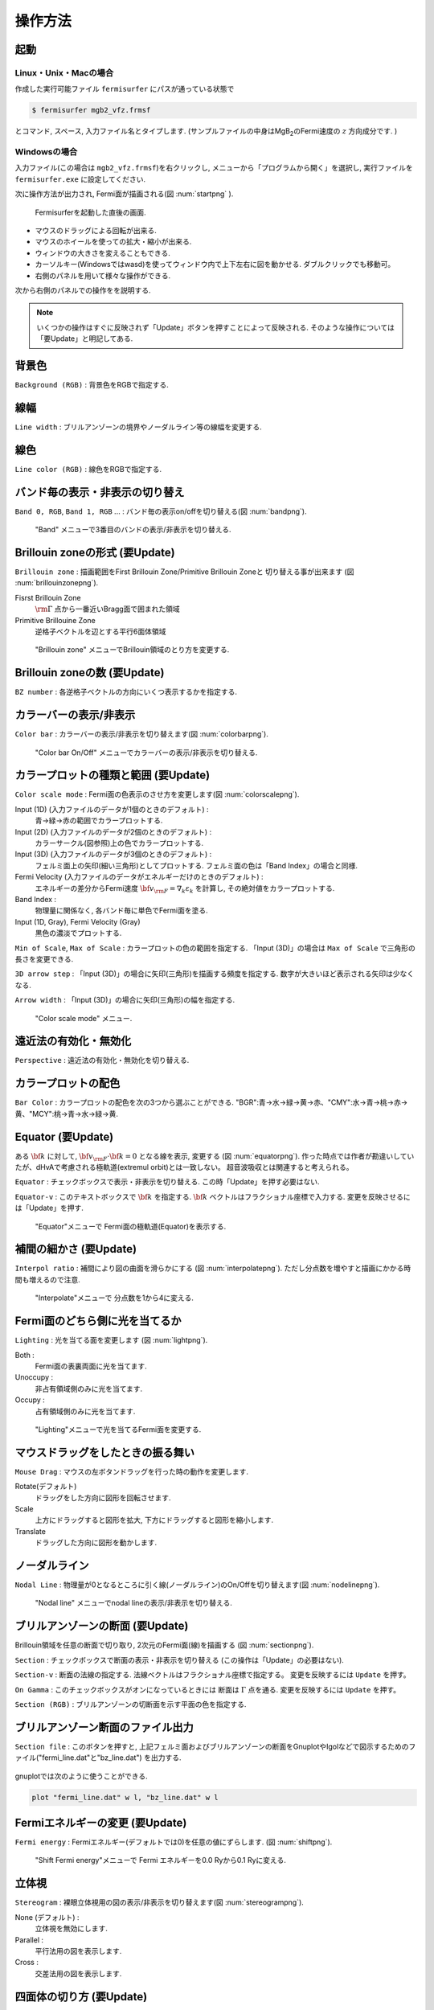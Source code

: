.. _ops:

操作方法
========

起動
----

Linux・Unix・Macの場合
~~~~~~~~~~~~~~~~~~~~~~

作成した実行可能ファイル ``fermisurfer`` にパスが通っている状態で

.. code-block:: bash

    $ fermisurfer mgb2_vfz.frmsf
        

とコマンド, スペース, 入力ファイル名とタイプします.
(サンプルファイルの中身はMgB\ :sub:`2`\ のFermi速度の :math:`z` 方向成分です. )

Windowsの場合
~~~~~~~~~~~~~

入力ファイル(この場合は ``mgb2_vfz.frmsf``)を右クリックし,
メニューから「プログラムから開く」を選択し,
実行ファイルを ``fermisurfer.exe`` に設定してください.

次に操作方法が出力され, Fermi面が描画される(図 :num:`startpng` ).

.. _startpng:
     
.. figure:: ../figs/start.png
   :width: 500

   Fermisurferを起動した直後の画面.

-  マウスのドラッグによる回転が出来る.

-  マウスのホイールを使っての拡大・縮小が出来る.

-  ウィンドウの大きさを変えることもできる.

-  カーソルキー(Windowsではwasd)を使ってウィンドウ内で上下左右に図を動かせる.
   ダブルクリックでも移動可。

-  右側のパネルを用いて様々な操作ができる.

次から右側のパネルでの操作をを説明する.

.. note::
   
   いくつかの操作はすぐに反映されず「Update」ボタンを押すことによって反映される.
   そのような操作については「要Update」と明記してある.

背景色
------

``Background (RGB)`` : 背景色をRGBで指定する.

.. _backgroundpng:
     
.. figure:: ../figs/background.png
   :width: 500

線幅
----

``Line width`` : ブリルアンゾーンの境界やノーダルライン等の線幅を変更する.

線色
----

``Line color (RGB)`` : 線色をRGBで指定する.

.. _linecolorpng:
     
.. figure:: ../figs/line_color.png
   :width: 500

バンド毎の表示・非表示の切り替え
--------------------------------

``Band 0, RGB``, ``Band 1, RGB`` ... : バンド毎の表示on/offを切り替える(図 :num:`bandpng`).

.. _bandpng:
     
.. figure:: ../figs/band.png
   :width: 600

   "Band" メニューで3番目のバンドの表示/非表示を切り替える.

Brillouin zoneの形式 (要Update)
-------------------------------

``Brillouin zone`` : 
描画範囲をFirst Brillouin Zone/Primitive Brillouin Zoneと
切り替える事が出来ます (図 :num:`brillouinzonepng`).

Fisrst Brillouin Zone
    :math:`{\rm \Gamma}` 点から一番近いBragg面で囲まれた領域

Primitive Brillouine Zone
    逆格子ベクトルを辺とする平行6面体領域

.. _brillouinzonepng:
     
.. figure:: ../figs/brillouinzone.png
   :width: 600

   "Brillouin zone" メニューでBrillouin領域のとり方を変更する.

Brillouin zoneの数 (要Update)
-----------------------------

``BZ number`` : 各逆格子ベクトルの方向にいくつ表示するかを指定する.

.. _bznumberpng:
     
.. figure:: ../figs/bz_number.png
   :width: 600

カラーバーの表示/非表示
-----------------------

``Color bar`` : カラーバーの表示/非表示を切り替えます(図 :num:`colorbarpng`).

.. _colorbarpng:
     
.. figure:: ../figs/colorbar.png
   :width: 600

   "Color bar On/Off" メニューでカラーバーの表示/非表示を切り替える.

カラープロットの種類と範囲 (要Update)
-------------------------------------

``Color scale mode`` : Fermi面の色表示のさせ方を変更します(図 :num:`colorscalepng`).

Input (1D) (入力ファイルのデータが1個のときのデフォルト) :
    青→緑→赤の範囲でカラープロットする.

Input (2D) (入力ファイルのデータが2個のときのデフォルト) :
    カラーサークル(図参照)上の色でカラープロットする.

Input (3D) (入力ファイルのデータが3個のときのデフォルト) :
    フェルミ面上の矢印(細い三角形)としてプロットする.
    フェルミ面の色は「Band Index」の場合と同様.

Fermi Velocity (入力ファイルのデータがエネルギーだけのときのデフォルト) :
    エネルギーの差分からFermi速度 :math:`{\bf v}_{\rm F} = \nabla_k \varepsilon_k`
    を計算し, その絶対値をカラープロットする.
    
Band Index :
    物理量に関係なく, 各バンド毎に単色でFermi面を塗る.

Input (1D, Gray), Fermi Velocity (Gray)
    黒色の濃淡でプロットする.

``Min of Scale``, ``Max of Scale`` : カラープロットの色の範囲を指定する.
「Input (3D)」の場合は ``Max of Scale`` で三角形の長さを変更できる.

``3D arrow step`` : 「Input (3D)」の場合に矢印(三角形)を描画する頻度を指定する.
数字が大きいほど表示される矢印は少なくなる.

``Arrow width`` : 「Input (3D)」の場合に矢印(三角形)の幅を指定する.

.. _colorscalepng:
     
.. figure:: ../figs/colorscale.png
   :width: 700

   "Color scale mode" メニュー.

遠近法の有効化・無効化
----------------------

``Perspective`` : 遠近法の有効化・無効化を切り替える.

カラープロットの配色
--------------------

``Bar Color`` : 
カラープロットの配色を次の3つから選ぶことができる.
"BGR":青→水→緑→黄→赤、"CMY":水→青→桃→赤→黄、"MCY":桃→青→水→緑→黄.

.. _barcplorpng:
     
.. figure:: ../figs/bar_color.png
   :width: 500

Equator (要Update)
------------------

ある :math:`{\bf k}` に対して,
:math:`{\bf v}_{\rm F} \cdot {\bf k} = 0` となる線を表示, 変更する
(図 :num:`equatorpng`).
作った時点では作者が勘違いしていたが、dHvAで考慮される極軌道(extremul orbit)とは一致しない。
超音波吸収とは関連すると考えられる。

``Equator`` : チェックボックスで表示・非表示を切り替える.
この時「Update」を押す必要はない.

``Equator-v`` : このテキストボックスで :math:`{\bf k}` を指定する. 
:math:`{\bf k}` ベクトルはフラクショナル座標で入力する.
変更を反映させるには「Update」を押す.
       
.. _equatorpng:
     
.. figure:: ../figs/equator.png
   :width: 700

   "Equator"メニューで Fermi面の極軌道(Equator)を表示する.

補間の細かさ (要Update)
-----------------------

``Interpol ratio`` : 補間により図の曲面を滑らかにする (図 :num:`interpolatepng`).
ただし分点数を増やすと描画にかかる時間も増えるので注意.

.. _interpolatepng:
     
.. figure:: ../figs/interpolate.png
   :width: 700

   "Interpolate"メニューで 分点数を1から4に変える.

Fermi面のどちら側に光を当てるか
-------------------------------

``Lighting`` : 
光を当てる面を変更します (図 :num:`lightpng`).

Both :
    Fermi面の表裏両面に光を当てます.

Unoccupy :
    非占有領域側のみに光を当てます.
   
Occupy :
    占有領域側のみに光を当てます.

.. _lightpng:
     
.. figure:: ../figs/light.png
   :width: 500

   "Lighting"メニューで光を当てるFermi面を変更する.

マウスドラッグをしたときの振る舞い
----------------------------------

``Mouse Drag`` : 
マウスの左ボタンドラッグを行った時の動作を変更します.

Rotate(デフォルト)
    ドラッグをした方向に図形を回転させます.

Scale
    上方にドラッグすると図形を拡大,
    下方にドラッグすると図形を縮小します.

Translate
    ドラッグした方向に図形を動かします.

.. figure:: ../figs/mouce.png
   :width: 200
           
ノーダルライン
--------------

``Nodal Line`` : 
物理量が0となるところに引く線(ノーダルライン)のOn/Offを切り替えます(図 :num:`nodelinepng`).

.. _nodelinepng:
     
.. figure:: ../figs/nodeline.png
   :width: 500

   "Nodal line" メニューでnodal lineの表示/非表示を切り替える.

ブリルアンゾーンの断面 (要Update)
---------------------------------

Brillouin領域を任意の断面で切り取り,
2次元のFermi面(線)を描画する (図 :num:`sectionpng`).

``Section`` : チェックボックスで断面の表示・非表示を切り替える
(この操作は「Update」の必要はない).

``Section-v`` : 断面の法線の指定する.
法線ベクトルはフラクショナル座標で指定する。
変更を反映するには ``Update`` を押す。

``On Gamma`` : このチェックボックスがオンになっているときには
断面は :math:`\Gamma` 点を通る.
変更を反映するには ``Update`` を押す。

``Section (RGB)`` : ブリルアンゾーンの切断面を示す平面の色を指定する.
   
.. _sectionpng:
     
.. figure:: ../figs/section.png
   :width: 700

ブリルアンゾーン断面のファイル出力
----------------------------------

``Section file`` :
このボタンを押すと, 上記フェルミ面およびブリルアンゾーンの断面をGnuplotやIgolなどで図示するためのファイル("fermi_line.dat"と"bz_line.dat")
を出力する.

.. _sectionfilepng:
     
.. figure:: ../figs/section_file.png
   :width: 500

gnuplotでは次のように使うことができる.

.. code-block:: gnuplot

   plot "fermi_line.dat" w l, "bz_line.dat" w l
   
Fermiエネルギーの変更 (要Update)
--------------------------------

``Fermi energy`` : 
Fermiエネルギー(デフォルトでは0)を任意の値にずらします.
(図 :num:`shiftpng`).

.. _shiftpng:
     
.. figure:: ../figs/shift.png
   :width: 500

   "Shift Fermi energy"メニューで Fermi エネルギーを0.0 Ryから0.1 Ryに変える.

立体視
------

``Stereogram`` : 
裸眼立体視用の図の表示/非表示を切り替えます(図 :num:`stereogrampng`).

None (デフォルト) :
    立体視を無効にします.

Parallel :
    平行法用の図を表示します.

Cross :
    交差法用の図を表示します.

.. _stereogrampng:
     
.. figure:: ../figs/stereogram.png
   :width: 700

四面体の切り方 (要Update)
-------------------------

``Tetraghedron`` : 
四面体の切り方を変えます.
図が綺麗になる可能性がありますが,
多くの場合は逆に図がギザギザして汚くなるようです.

.. figure:: ../figs/tetrahedron.png
   :width: 200
           
サイズ・角度・位置の数値での調整
--------------------------------

視点を変更します(図 :num:`setviewpng`).

``Scale`` :
    図形のサイズを指定します.

``Position`` :
    図形の上下位置を指定します.

``Rotate`` :
    x,y,z軸周りの回転角を指定し, ``Roate`` ボタンを押すと回転する.
    回転操作はz軸-y軸-x軸の順で行われます.

.. _setviewpng:
     
.. figure:: ../figs/setview.png
   :width: 300

   "View point"メニューで 視点を変更する.

矢印
----

任意の位置に矢印(実際には細長い三角形)を表示する.
以下は全てフラクショナル座標で指定する.

``Arrow (Start)`` : 始点

``Arrow (End)`` : 終点

``Arrow (Diff)`` : 上記の差. ``Arrow (End)`` と ``Arrow (Diff)`` は連動する.

``Arrow width`` : 矢印(三角形)の幅を指定する.

ワイヤーフレーム球
------------------

任意の位置に任意の大きさのワイヤーフレーム球を表示する。
HiLAPWとの関連で使用する.

``Sphere center`` : 球の中心をデカルト座標で指定する.

``Sphere radius`` : 球の半径を上記と同じスケールで指定する.

ネスティング関数
----------------

次の二種類のネスティング関数を計算し, FermiSurferで読み取り可能なファイルを出力する.

``delta*delta`` : ファイル名は「doubledelta.frmsf」

.. math::

   \sum_{n n' \textbf{k}} \delta(\varepsilon_{n \textbf{k}}-\varepsilon_\textrm{F})
   \delta(\varepsilon_{n' \textbf{k}+\textbf{q}}-\varepsilon_\textrm{F})

``Lindhard`` :  ファイル名は「lindhard.frmsf」

.. math::

   -\sum_{n n' \textbf{k}} \frac{\theta(\varepsilon_\textrm{F} - \varepsilon_{n' \textbf{k}+\textbf{q}})
   -\theta(\varepsilon_\textrm{F}-\varepsilon_{n \textbf{k}})}
   {\varepsilon_{n' \textbf{k}+\textbf{q}} - \varepsilon_{n \textbf{k}}}

画像の保存方法
--------------

``fermisurfer`` には画像をファイル出力する機能はありません.
お使いのPCにあった方法でスクリーンショットを取得して
(``Printscreen`` キーを押すなど)
ペイントブラシやgimpで編集して画像を作成してください.

